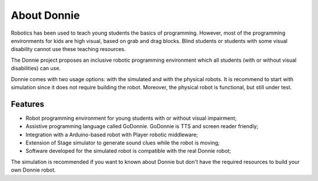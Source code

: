 .. _getting-started:

==============================
About Donnie
==============================

Robotics has been used to teach young students the basics of programming. However, most of the programming environments for kids are high visual, based on grab and drag blocks. Blind students or students with some visual disability cannot use these teaching resources.

The Donnie project proposes an inclusive robotic programming environment which all students (with or without visual disabilities) can use.

Donnie comes with two usage options: with the simulated and with the physical robots. It is recommend to start with simulation since it does not require building the robot. Moreover, the physical robot is functional, but still under test.

Features
-----------------

- Robot programming environment for young students with or without visual impairment;
- Assistive programming language called GoDonnie. GoDonnie is TTS and screen reader friendly;
- Integration with a Arduino-based robot with Player robotic middleware;
- Extension of Stage simulator to generate sound clues while the robot is moving;
- Software developed for the simulated robot is compatible with the real Donnie robot;

The simulation is recommended if you want to known about Donnie but don't have the required resources to build your own Donnie robot.